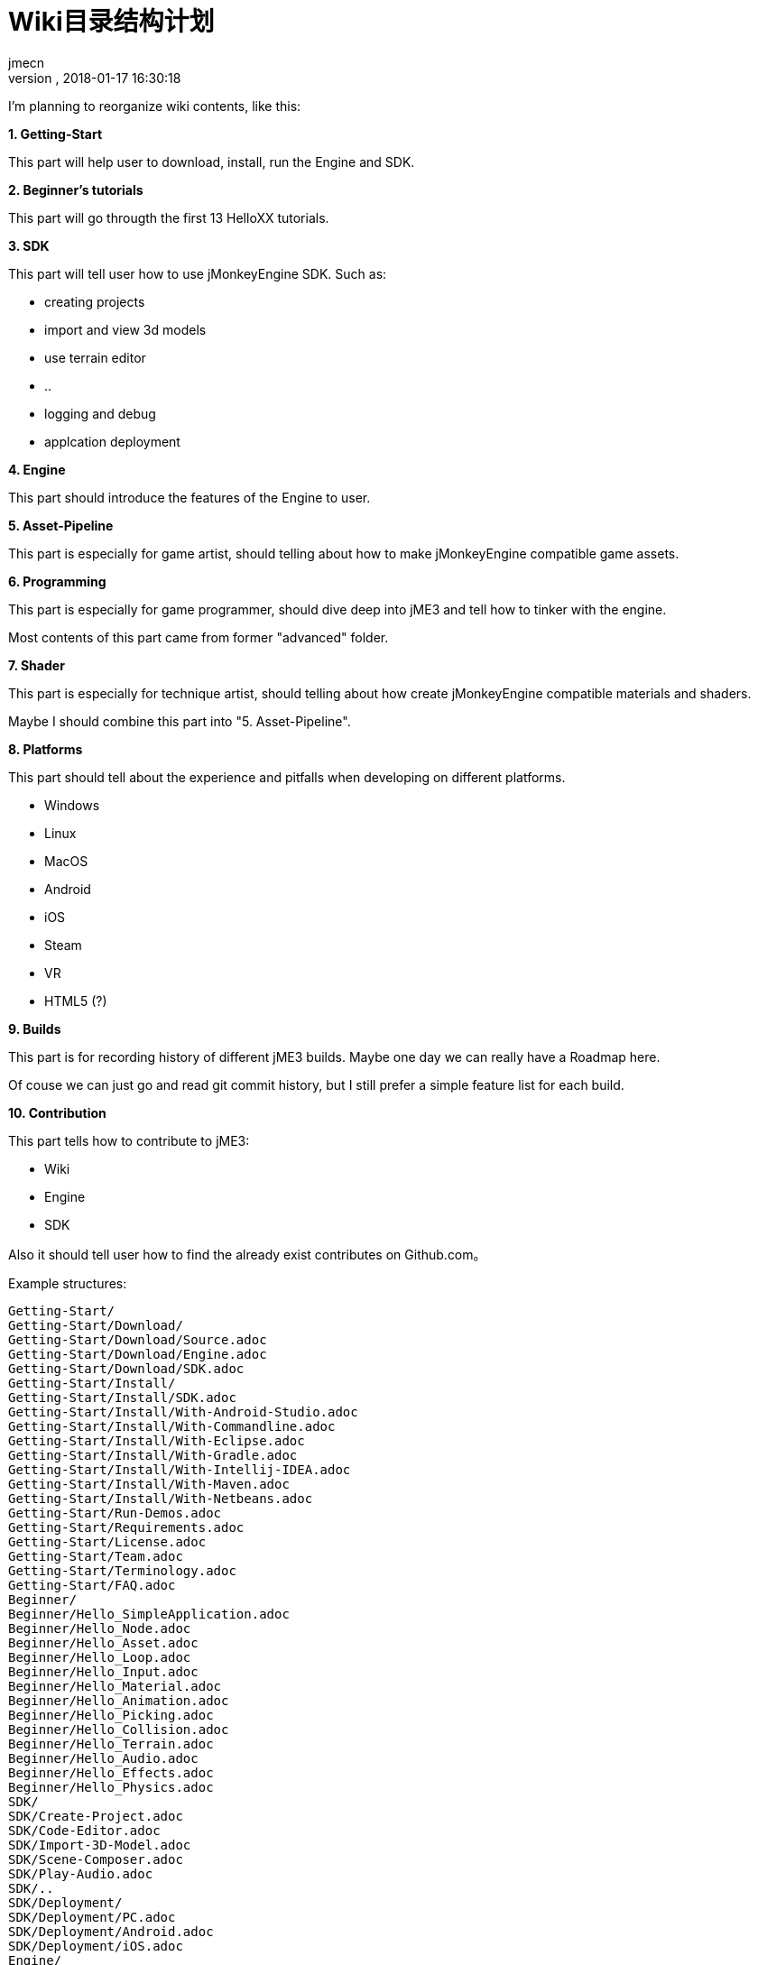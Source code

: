 = Wiki目录结构计划
:author: jmecn
:revnumber:
:revdate: 2018-01-17 16:30:18
:relfileprefix:
:imagesdir:
:experimental:
ifdef::env-github,env-browser[:outfilesuffix: .adoc]

I'm planning to reorganize wiki contents, like this:

**1. Getting-Start**

This part will help user to download, install, run the Engine and SDK.

**2. Beginner's tutorials**

This part will go througth the first 13 HelloXX tutorials.

**3. SDK**

This part will tell user how to use jMonkeyEngine SDK. Such as:

* creating projects
* import and view 3d models
* use terrain editor
* ..
* logging and debug
* applcation deployment

**4. Engine**

This part should introduce the features of the Engine to user.

**5. Asset-Pipeline**

This part is especially for game artist, should telling about how to make
jMonkeyEngine compatible game assets.

**6. Programming**

This part is especially for game programmer, should dive deep into jME3 and
tell how to tinker with the engine.

Most contents of this part came from former "advanced" folder.

**7. Shader**

This part is especially for technique artist, should telling about how create
jMonkeyEngine compatible materials and shaders.

Maybe I should combine this part into "5. Asset-Pipeline".

**8. Platforms**

This part should tell about the experience and pitfalls when developing on
different platforms.

* Windows
* Linux
* MacOS
* Android
* iOS
* Steam
* VR
* HTML5 (?)

**9. Builds**

This part is for recording history of different jME3 builds. Maybe one day we
can really have a Roadmap here.

Of couse we can just go and read git commit history, but I still prefer a simple
feature list for each build.

**10. Contribution**

This part tells how to contribute to jME3:

* Wiki
* Engine
* SDK

Also it should tell user how to find the already exist contributes on Github.com。


Example structures:

[source]
----
Getting-Start/
Getting-Start/Download/
Getting-Start/Download/Source.adoc
Getting-Start/Download/Engine.adoc
Getting-Start/Download/SDK.adoc
Getting-Start/Install/
Getting-Start/Install/SDK.adoc
Getting-Start/Install/With-Android-Studio.adoc
Getting-Start/Install/With-Commandline.adoc
Getting-Start/Install/With-Eclipse.adoc
Getting-Start/Install/With-Gradle.adoc
Getting-Start/Install/With-Intellij-IDEA.adoc
Getting-Start/Install/With-Maven.adoc
Getting-Start/Install/With-Netbeans.adoc
Getting-Start/Run-Demos.adoc
Getting-Start/Requirements.adoc
Getting-Start/License.adoc
Getting-Start/Team.adoc
Getting-Start/Terminology.adoc
Getting-Start/FAQ.adoc
Beginner/
Beginner/Hello_SimpleApplication.adoc
Beginner/Hello_Node.adoc
Beginner/Hello_Asset.adoc
Beginner/Hello_Loop.adoc
Beginner/Hello_Input.adoc
Beginner/Hello_Material.adoc
Beginner/Hello_Animation.adoc
Beginner/Hello_Picking.adoc
Beginner/Hello_Collision.adoc
Beginner/Hello_Terrain.adoc
Beginner/Hello_Audio.adoc
Beginner/Hello_Effects.adoc
Beginner/Hello_Physics.adoc
SDK/
SDK/Create-Project.adoc
SDK/Code-Editor.adoc
SDK/Import-3D-Model.adoc
SDK/Scene-Composer.adoc
SDK/Play-Audio.adoc
SDK/..
SDK/Deployment/
SDK/Deployment/PC.adoc
SDK/Deployment/Android.adoc
SDK/Deployment/iOS.adoc
Engine/
Engine/Animation/
Engine/Animation/Overview.adoc
Engine/Animation/Animation.adoc
Engine/Animation/Motion-Path.adoc
Engine/Animation/Cinematics.adoc
Engine/Animation/Skeleton.adoc
Engine/Animation/..
Engine/Asset/
Engine/Asset/Overview.adoc
Engine/Asset/AssetManager.adoc
Engine/Asset/AssetPackage.adoc
Engine/Asset/Asset-Pipeline.adoc
Engine/GUI-And-HUD/
Engine/GUI-And-HUD/Nifty-GUI/..
Engine/GUI-And-HUD/Lemur/..
Engine/Input/
Engine/Input/ActionListener.adoc
Engine/Input/AnalogListener.adoc
Engine/Input/RawInputListener.adoc
Engine/Input/TouchListener.adoc
Engine/Input/Device/Mouse.adoc
Engine/Input/Device/Keyborad.adoc
Engine/Input/Device/Touch-screen.adoc
Engine/Input/Device/Joystick.adoc
Engine/Input/Device/..
Engine/Math/
Engine/Math/..
Engine/Media/Audio.adoc
Engine/Media/Video.adoc
Engine/Media/..
Engine/Rendering/
Engine/Rendering/Overview.adoc
Engine/Rendering/Materials/..
Engine/Rendering/LightingAndShadow/..
Engine/Rendering/ParticleSystem/..
Engine/Rendering/Post-Process-Effects/..
Engine/Rendering/Shaders/..
Engine/Scene/
Engine/Scene/Scenegraph.adoc
Engine/Scene/Spatial.adoc
Engine/Scene/Node.adoc
Engine/Scene/Geometry.adoc
Engine/Scene/..
Engine/Terrain/
Engine/Terrain/Terrain.adoc
Engine/Terrain/Terrain-Collision.adoc
Engine/Terrain/Terrain-Lighting.adoc
Engine/Physics/
Engine/Physics/BulletAppState.adoc
Engine/Physics/..
Engine/Performance/
Engine/Performance/Statusview.adoc
Engine/Performance/Profile.adoc
Engine/Performance/..
Engine/Networking/..
Asset-Pipeline/Overview.adoc
Asset-Pipeline/File-Format.adoc
Asset-Pipeline/Photoshop/..
Asset-Pipeline/Blender/..
Asset-Pipeline/3DSMAX/..
Asset-Pipeline/Maya/..
Programming/
Programming/Asset/
Programming/Asset/AssetLocator.adoc
Programming/Asset/AssetLoader.adoc
Programming/Asset/CustomLocator.adoc
Programming/Asset/CustomLoader.adoc
Programming/Asset/AssetConfig.adoc
Programming/Asset/AssetCache.adoc
Programming/Asset/AssetEventListener.adoc
Programming/Camera/
Programming/Camera/FlyByCamera.adoc
Programming/Camera/ChaseCam.adoc
Programming/Camera/..
Programming/Data-Structure/
Programming/Data-Structure/Mesh.adoc
Programming/Data-Structure/Animation.adoc
Programming/Data-Structure/..
Programming/Game-Logic/
Programming/Game-Logic/Main-Loop.adoc
Programming/Game-Logic/AppState.adoc
Programming/Game-Logic/Control.adoc
Programming/Game-Logic/CustomControl.adoc
Programming/Game-Logic/updateGeometryLogic.adoc
Programming/Game-Logic/..
Programming/Graphcis/
Programming/Graphcis/Rendering-pipeline.adoc
Programming/Graphcis/RenderState.adoc
Programming/Graphcis/RenderBucket.adoc
Programming/Graphcis/Viewports.adoc
Programming/Graphics/..
Programming/Logging/..
Programming/Networking/..
Programming/Scripting/..
Shader/
Shader/Material-Define.adoc
Shader/globals.adoc
Shader/uniforms.adoc
Shader/attributes.adoc
Shader/glsllib.adoc
Shader/Shader-Node.adoc
Shader/..
Platforms/
Platforms/Desktop/..
Platforms/Mobile/..
Platforms/Vistual Reality/..
Builds/
Builds/JME3.0.adoc
Builds/JME3.1.adoc
Builds/JME3.2.adoc
Builds/..
Contribution/
Contribution/How-to.adoc
Contribution/Wiki/..
Contribution/Engine/..
Contribution/SDK/..
----

